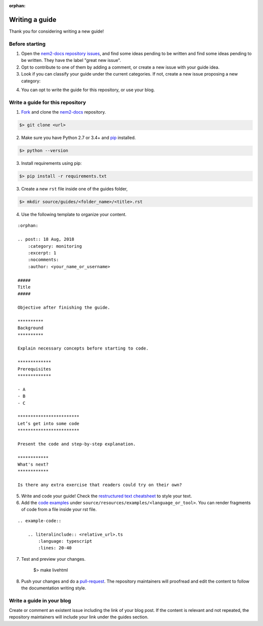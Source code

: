 :orphan:

###############
Writing a guide
###############

Thank you for considering writing a new guide! 

***************
Before starting 
***************

1. Open the `nem2-docs repository issues <https://github.com/nemtech/nem2-docs/issues>`_, and find some ideas pending to be written and find some ideas pending to be written. They have the label "great new issue".

2. Opt to contribute to one of them by adding a comment, or create a new issue with your guide idea. 

3. Look if you can classify your guide under the current categories. If not, create a new issue proposing a new category:

.. csv-table:: Categories
   :header: "Section", "Categories"
   :delim: ;

   :doc:`Interacting with accounts <account>` ; account, multisig-account
   :doc:`Monitoring blockchain <blockchain>` ; blockchain
   :doc:`Registering namespaces <namespace>`; namespace
   :doc:`Interacting with mosaics <namespace>`; mosaic
   :doc:`Sending transactions <transaction>`; transfer-transaction, aggregate-transaction, cross-chain-transaction, monitoring
   :doc:`Running a node <running-a-node>`

4. You can opt to write the guide for this repository, or use your blog.

*********************************
Write a guide for this repository
*********************************

1. `Fork <https://help.github.com/articles/fork-a-repo/>`_ and clone the `nem2-docs <https://github.com/nemtech/nem2-docs>`_ repository.

.. code-block:: bash

    $> git clone <url>

2. Make sure you have Python 2.7 or 3.4+ and `pip <https://pip.pypa.io/en/stable/installing/>`_ installed. 

.. code-block:: bash

    $> python --version

3. Install requirements using pip:

.. code-block:: bash

    $> pip install -r requirements.txt

3. Create a new ``rst`` file inside one of the guides folder,

.. code-block:: bash

    $> mkdir source/guides/<folder_name>/<title>.rst

4. Use the following template to organize your content.

::

    :orphan:

    .. post:: 18 Aug, 2018
        :category: monitoring
        :excerpt: 1
        :nocomments:
        :author: <your_name_or_username>

    #####
    Title
    #####

    Objective after finishing the guide. 

    **********
    Background
    **********

    Explain necessary concepts before starting to code.

    *************
    Prerequisites
    *************

    - A
    - B
    - C

    ************************
    Let’s get into some code
    ************************

    Present the code and step-by-step explanation.

    ************
    What's next?
    ************

    Is there any extra exercise that readers could try on their own?

5. Write and code your guide! Check the `restructured text cheatsheet <https://github.com/ralsina/rst-cheatsheet/blob/master/rst-cheatsheet.rst>`_ to style your text.

6. Add the `code examples <https://github.com/nemtech/nem2-docs/tree/master/source/resources/examples>`_ under ``source/resources/examples/<language_or_tool>``. You can render fragments of code from a file inside your rst file.

::

    .. example-code::

        .. literalinclude:: <relative_url>.ts
            :language: typescript
            :lines: 20-40

7. Test and preview your changes.

    $> make livehtml

8. Push your changes and do a `pull-request <https://help.github.com/articles/creating-a-pull-request/>`_. The repository maintainers will proofread and edit the content to follow the documentation writing style.

**************************
Write a guide in your blog
**************************

Create or comment an existent issue including the link of your blog post. If the content is relevant and not repeated, the repository maintainers will include your link under the guides section.